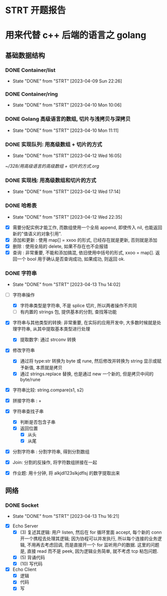 * STRT 开题报告
  :LOGBOOK:
  CLOCK: [2023-04-07 Fri 15:49]--[2023-04-07 Fri 15:56] =>  0:07
  :END:


* 用来代替 c++ 后端的语言之 golang
** 基础数据结构
*** DONE Container/list
   CLOSED: [2023-04-09 Sun 22:26]
   - State "DONE"       from "STRT"    [2023-04-09 Sun 22:26]
   :LOGBOOK:
   CLOCK: [2023-04-09 Sun 21:28]--[2023-04-09 Sun 22:26] =>  0:58
   :END:
*** DONE Container/ring
    CLOSED: [2023-04-10 Mon 10:06]
    - State "DONE"       from "STRT"    [2023-04-10 Mon 10:06]
    :LOGBOOK:
    CLOCK: [2023-04-10 Mon 9:35]--[2023-04-10 Mon 10:06] =>  0:31
    CLOCK: [2023-04-10 Mon 08:13]--[2023-04-10 Mon 08:59] =>  0:46
    CLOCK: [2023-04-10 Mon 06:54]--[2023-04-10 Mon 07:54] =>  1:00
    :END:
*** DONE Golang 高级语言的数组, 切片与浅拷贝与深拷贝
    CLOSED: [2023-04-10 Mon 11:20]
    - State "DONE"       from "STRT"    [2023-04-10 Mon 11:11]
    :LOGBOOK:
    CLOCK: [2023-04-10 Mon 10:39]--[2023-04-10 Mon 11:20] =>  0:41
    CLOCK: [2023-04-10 Mon 10:25]--[2023-04-10 Mon 10:39] =>  0:14
    :END:
*** DONE 实现队列: 用高级数组 + 切片的方式
    CLOSED: [2023-04-12 Wed 16:05]
    - State "DONE"       from "STRT"    [2023-04-12 Wed 16:05]
    :LOGBOOK:
    CLOCK: [2023-04-12 Wed 15:38]--[2023-04-12 Wed 16:05] =>  0:27
    CLOCK: [2023-04-12 Wed 15:34]--[2023-04-12 Wed 15:36] =>  0:02
    CLOCK: [2023-04-10 Mon 11:32]--[2023-04-10 Mon 11:45] =>  0:13
    :END:
    
    [[~/328/用高级语言的高级数组 + 切片的方式.org]]

*** DONE 实现栈: 用高级数组和切片的方式
    CLOSED: [2023-04-12 Wed 17:14]
    - State "DONE"       from "STRT"    [2023-04-12 Wed 17:14]
    :LOGBOOK:
    CLOCK: [2023-04-12 Wed 16:34]--[2023-04-12 Wed 17:14] =>  0:40
    :END:
*** DONE 哈希表
    CLOSED: [2023-04-12 Wed 22:35]
    - State "DONE"       from "STRT"    [2023-04-12 Wed 22:35]
    :LOGBOOK:
    CLOCK: [2023-04-12 Wed 21:18]--[2023-04-12 Wed 22:35] =>  1:17
    :END:
    
- [X] 需要分配实例才能工作, 而数组使用一个全局 append, 即使传入 nil, 也能返回新的"值语义的对象引用". 
- [X] 添加和更新 : 使用 map[] = xxoo 的形式, 已经存在就是更新, 否则就是添加
- [X] 删除    : 使用全局的 delete, 如果不存在也不会报错
- [X] 查询    : 非常重要, 不能和添加搞混, 依旧使用中括号的形式,  xxoo = map[].
  返回一个 bool 用于确认是否查询成功, 如果成功, 则返回 ok.
  
*** DONE 字符串
    CLOSED: [2023-04-13 Thu 14:02]
    - State "DONE"       from "STRT"    [2023-04-13 Thu 14:02]
:LOGBOOK:
CLOCK: [2023-04-13 Thu 13:14]--[2023-04-13 Thu 14:02] =>  0:48
CLOCK: [2023-04-13 Thu 11:17]--[2023-04-13 Thu 11:54] =>  0:37
CLOCK: [2023-04-13 Thu 11:15]--[2023-04-13 Thu 11:16] =>  0:01
:END:
- [-] 字符串操作
  - [X] 字符串类型是字符串, 不是 splice 切片, 所以两者操作不共同
  - [ ] 有内置的 strings 包, 提供基本的分割, 查找等功能
- [X] 字符串与其他类型的转换: 非常重要, 在实际的应用开发中, 大多数时候就是处理字符串, 从其中提取基本类型进行处理
  - [X] 提取数字: 通过 strconv 转换
- [X] 修改字符串
  - [X] 通过将 type:str 转换为 byte 或 rune, 然后修改并转换为 string 显示或赋予新值, 本质就是拷贝
  - [X] 通过 strings.replace 替换, 也是通过 new 一个新的, 但是拷贝中间的 byte/rune
- [X] 字符串比较: string.compare(s1, s2)
- [X] 拼接字符串 : + 
- [X] 字符串查找子串
  - [X] 判断是否包含子串
  - [X] 返回位置
    - [X] 从头
    - [X] 从尾
- [X] 分割字符串 : 分割字符串, 得到分割数组
- [X] Join: 分割的反操作, 将字符数组拼接在一起
  
- [X] 作业题: 用十分钟, 将 alkjdl123slkjdflsj 的数字提取出来
  
** 网络 
:LOGBOOK:
CLOCK: [2023-04-14 Fri 09:43]--[2023-04-14 Fri 10:50] =>  1:07
:END:
*** DONE Socket 
    CLOSED: [2023-04-13 Thu 16:21]
    - State "DONE"       from "STRT"    [2023-04-13 Thu 16:21]
    :LOGBOOK:
    CLOCK: [2023-04-13 Thu 15:47]--[2023-04-13 Thu 16:21] =>  0:34
    CLOCK: [2023-04-13 Thu 15:46]--[2023-04-13 Thu 15:47] =>  0:01
    CLOCK: [2023-04-13 Thu 15:12]--[2023-04-13 Thu 15:38] =>  0:26
    :END:
- [X] Echo Server
  - [X] (3) 复述其逻辑: 用户 listen, 然后在 for 循环里面 accept, 每个新的 conn 开一个携程去处理其逻辑; 
    因为协程可以并发执行, 所以每个连接的业务逻辑, 不用再去考虑回调, 而是直接开一个 for 监听用户的数据.  
    这里的问题是, 直接 read 而不是 peek, 因为逻辑业务简单, 就不考虑 tcp 粘包问题. 
  - [X] (5) 背诵代码
  - [X] (10) 写代码 
- [X] Echo Client
  - [X] 逻辑
  - [X] 代码
  - [X] 写
